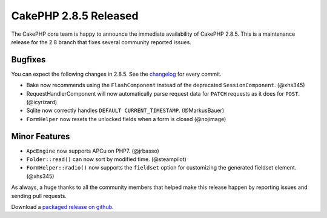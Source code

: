 CakePHP 2.8.5 Released
======================

The CakePHP core team is happy to announce the immediate availability of CakePHP
2.8.5. This is a maintenance release for the 2.8 branch that fixes several
community reported issues.

Bugfixes
--------

You can expect the following changes in 2.8.5. See the `changelog
<https://cakephp.org/changelogs/2.8.5>`_ for every commit.

* Bake now recommends using the ``FlashComponent`` instead of the deprecated
  ``SessionComponent``. (@xhs345)
* RequestHandlerComponent will now automatically parse request data for
  ``PATCH`` requests as it does for ``POST``. (@icyrizard)
* Sqlite now correctly handles ``DEFAULT CURRENT_TIMESTAMP``. (@MarkusBauer)
* ``FormHelper`` now resets the unlocked fields when a form is closed
  (@nojimage)

Minor Features
--------------

* ``ApcEngine`` now supports APCu on PHP7. (@jrbasso)
* ``Folder::read()`` can now sort by modified time. (@steampilot)
* ``FormHelper::radio()`` now supports the ``fieldset`` option for customizing
  the generated fieldset element. (@xhs345)

As always, a huge thanks to all the community members that helped make this
release happen by reporting issues and sending pull requests.

Download a `packaged release on github
<https://github.com/cakephp/cakephp/releases>`_.

.. author:: markstory
.. categories:: release, news
.. tags:: release, news
